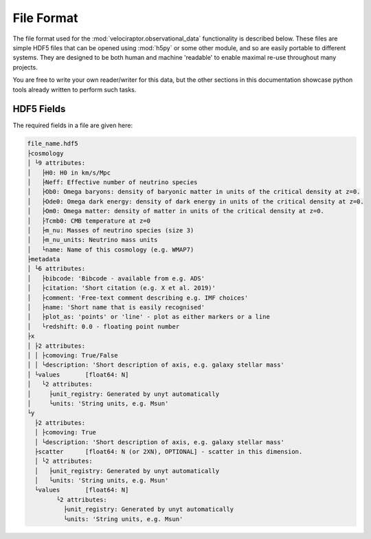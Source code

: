 File Format
===========

The file format used for the :mod:`velociraptor.observational_data` functionality is
described below. These files are simple HDF5 files that can be opened using
:mod:`h5py` or some other module, and so are easily portable to different systems.
They are designed to be both human and machine 'readable' to enable maximal
re-use throughout many projects.

You are free to write your own reader/writer for this data, but the other
sections in this documentation showcase python tools already written to
perform such tasks.

HDF5 Fields
-----------

The required fields in a file are given here:

.. code-block:: bash

	file_name.hdf5
	├cosmology
	│ └9 attributes:
	│   ├H0: H0 in km/s/Mpc
	│   ├Neff: Effective number of neutrino species
	│   ├Ob0: Omega baryons: density of baryonic matter in units of the critical density at z=0.
	│   ├Ode0: Omega dark energy: density of dark energy in units of the critical density at z=0.
	│   ├Om0: Omega matter: density of matter in units of the critical density at z=0.
	│   ├Tcmb0: CMB temperature at z=0
	│   ├m_nu: Masses of neutrino species (size 3)
	│   ├m_nu_units: Neutrino mass units
	│   └name: Name of this cosmology (e.g. WMAP7)
	├metadata
	│ └6 attributes:
	│   ├bibcode: 'Bibcode - available from e.g. ADS'
	│   ├citation: 'Short citation (e.g. X et al. 2019)'
	│   ├comment: 'Free-text comment describing e.g. IMF choices'
	│   ├name: 'Short name that is easily recognised'
	│   ├plot_as: 'points' or 'line' - plot as either markers or a line
	│   └redshift: 0.0 - floating point number
	├x
	│ ├2 attributes:
	│ │ ├comoving: True/False
	│ │ └description: 'Short description of axis, e.g. galaxy stellar mass'
	│ └values	[float64: N]
	│   └2 attributes:
	│     ├unit_registry: Generated by unyt automatically
	│     └units: 'String units, e.g. Msun'
	└y
	  ├2 attributes:
	  │ ├comoving: True
	  │ └description: 'Short description of axis, e.g. galaxy stellar mass'
	  ├scatter	[float64: N (or 2XN), OPTIONAL] - scatter in this dimension.
	  │ └2 attributes:
	  │   ├unit_registry: Generated by unyt automatically
	  │   └units: 'String units, e.g. Msun'
	  └values	[float64: N]
		└2 attributes:
		  ├unit_registry: Generated by unyt automatically
		  └units: 'String units, e.g. Msun'


